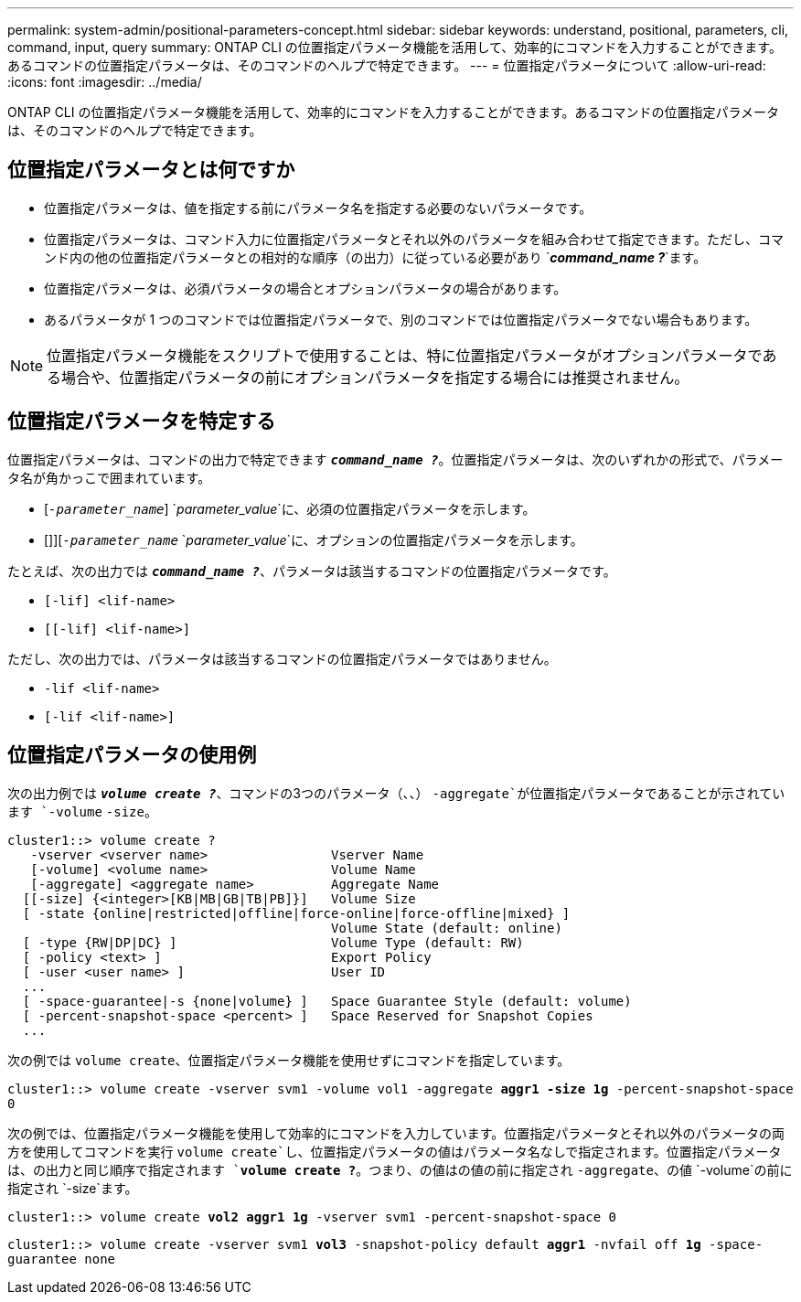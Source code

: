 ---
permalink: system-admin/positional-parameters-concept.html 
sidebar: sidebar 
keywords: understand, positional, parameters, cli, command, input, query 
summary: ONTAP CLI の位置指定パラメータ機能を活用して、効率的にコマンドを入力することができます。あるコマンドの位置指定パラメータは、そのコマンドのヘルプで特定できます。 
---
= 位置指定パラメータについて
:allow-uri-read: 
:icons: font
:imagesdir: ../media/


[role="lead"]
ONTAP CLI の位置指定パラメータ機能を活用して、効率的にコマンドを入力することができます。あるコマンドの位置指定パラメータは、そのコマンドのヘルプで特定できます。



== 位置指定パラメータとは何ですか

* 位置指定パラメータは、値を指定する前にパラメータ名を指定する必要のないパラメータです。
* 位置指定パラメータは、コマンド入力に位置指定パラメータとそれ以外のパラメータを組み合わせて指定できます。ただし、コマンド内の他の位置指定パラメータとの相対的な順序（の出力）に従っている必要があり `*_command_name ?_*`ます。
* 位置指定パラメータは、必須パラメータの場合とオプションパラメータの場合があります。
* あるパラメータが 1 つのコマンドでは位置指定パラメータで、別のコマンドでは位置指定パラメータでない場合もあります。


[NOTE]
====
位置指定パラメータ機能をスクリプトで使用することは、特に位置指定パラメータがオプションパラメータである場合や、位置指定パラメータの前にオプションパラメータを指定する場合には推奨されません。

====


== 位置指定パラメータを特定する

位置指定パラメータは、コマンドの出力で特定できます `*_command_name ?_*`。位置指定パラメータは、次のいずれかの形式で、パラメータ名が角かっこで囲まれています。

* [`_-parameter_name_`] `_parameter_value_`に、必須の位置指定パラメータを示します。
* []][`_-parameter_name_` `_parameter_value_`に、オプションの位置指定パラメータを示します。


たとえば、次の出力では `*_command_name ?_*`、パラメータは該当するコマンドの位置指定パラメータです。

* `[-lif] <lif-name>`
* `[[-lif] <lif-name>]`


ただし、次の出力では、パラメータは該当するコマンドの位置指定パラメータではありません。

* `-lif <lif-name>`
* `[-lif <lif-name>]`




== 位置指定パラメータの使用例

次の出力例では `*_volume create ?_*`、コマンドの3つのパラメータ（、、） `-aggregate`が位置指定パラメータであることが示されています `-volume` `-size`。

[listing]
----
cluster1::> volume create ?
   -vserver <vserver name>                Vserver Name
   [-volume] <volume name>                Volume Name
   [-aggregate] <aggregate name>          Aggregate Name
  [[-size] {<integer>[KB|MB|GB|TB|PB]}]   Volume Size
  [ -state {online|restricted|offline|force-online|force-offline|mixed} ]
                                          Volume State (default: online)
  [ -type {RW|DP|DC} ]                    Volume Type (default: RW)
  [ -policy <text> ]                      Export Policy
  [ -user <user name> ]                   User ID
  ...
  [ -space-guarantee|-s {none|volume} ]   Space Guarantee Style (default: volume)
  [ -percent-snapshot-space <percent> ]   Space Reserved for Snapshot Copies
  ...
----
次の例では `volume create`、位置指定パラメータ機能を使用せずにコマンドを指定しています。

`cluster1::> volume create -vserver svm1 -volume vol1 -aggregate *aggr1 -size 1g* -percent-snapshot-space 0`

次の例では、位置指定パラメータ機能を使用して効率的にコマンドを入力しています。位置指定パラメータとそれ以外のパラメータの両方を使用してコマンドを実行 `volume create`し、位置指定パラメータの値はパラメータ名なしで指定されます。位置指定パラメータは、の出力と同じ順序で指定されます `*volume create ?*`。つまり、の値はの値の前に指定され `-aggregate`、の値 `-volume`の前に指定され `-size`ます。

`cluster1::> volume create *vol2* *aggr1* *1g* -vserver svm1 -percent-snapshot-space 0`

`cluster1::> volume create -vserver svm1 *vol3* -snapshot-policy default *aggr1* -nvfail off *1g* -space-guarantee none`
